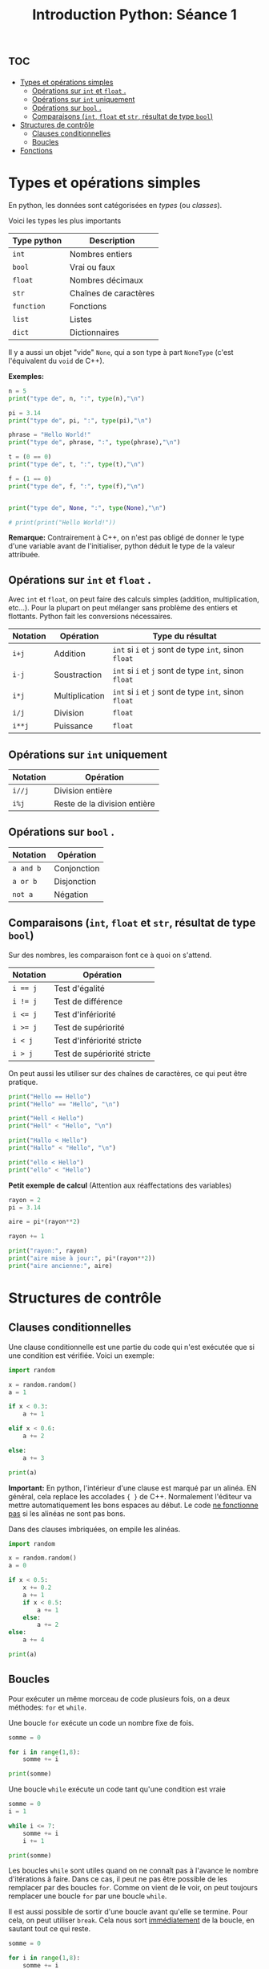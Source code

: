 #+title: Introduction Python: Séance 1

#+property: header-args :results output

* :toc:
- [[#types-et-opérations-simples][Types et opérations simples]]
  - [[#opérations-sur-int-et-float-][Opérations sur ~int~ et ~float~ .]]
  - [[#opérations-sur-int-uniquement][Opérations sur ~int~ uniquement]]
  - [[#opérations-sur-bool-][Opérations sur ~bool~ .]]
  - [[#comparaisons-int-float-et-str-résultat-de-type-bool][Comparaisons (~int~, ~float~ et ~str~, résultat de type ~bool~)]]
- [[#structures-de-contrôle][Structures de contrôle]]
  - [[#clauses-conditionnelles][Clauses conditionnelles]]
  - [[#boucles][Boucles]]
- [[#fonctions][Fonctions]]

* Types et opérations simples

En python, les données sont catégorisées en /types/ (ou /classes/).

Voici les types les plus importants

| *Type python* | *Description*           |
|-------------+-----------------------|
| ~int~         | Nombres entiers       |
| ~bool~        | Vrai ou faux          |
| ~float~       | Nombres décimaux      |
| ~str~         | Chaînes de caractères |
| ~function~    | Fonctions             |
| ~list~        | Listes                |
| ~dict~        | Dictionnaires         |

Il y a aussi un objet "vide" ~None~, qui a son type à part ~NoneType~ (c'est l'équivalent du ~void~ de C++).

*Exemples:*

#+begin_src python
n = 5
print("type de", n, ":", type(n),"\n")

pi = 3.14
print("type de", pi, ":", type(pi),"\n")

phrase = "Hello World!"
print("type de", phrase, ":", type(phrase),"\n")

t = (0 == 0)
print("type de", t, ":", type(t),"\n")

f = (1 == 0)
print("type de", f, ":", type(f),"\n")


print("type de", None, ":", type(None),"\n")

# print(print("Hello World!"))

#+end_src

*Remarque:* Contrairement à C++, on n'est pas obligé de donner le type d'une variable avant de l'initialiser, python déduit le type de la valeur attribuée.

** Opérations sur ~int~ et ~float~ .

Avec ~int~ et ~float~, on peut faire des calculs simples (addition, multiplication, etc...). Pour la plupart on peut mélanger sans problème des entiers et flottants. Python fait les conversions nécessaires.

| *Notation* | *Opération*      | *Type du résultat*                            |
|----------+----------------+---------------------------------------------|
| ~i+j~      | Addition       | ~int~ si ~i~ et ~j~ sont de type ~int~, sinon ~float~ |
| ~i-j~      | Soustraction   | ~int~ si ~i~ et ~j~ sont de type ~int~, sinon ~float~ |
| ~i*j~      | Multiplication | ~int~ si ~i~ et ~j~ sont de type ~int~, sinon ~float~ |
| ~i/j~      | Division       | ~float~                                       |
| ~i**j~     | Puissance      | ~float~                                       |

** Opérations sur ~int~ uniquement

| *Notation* | *Opération*                    |
|----------+------------------------------|
| ~i//j~     | Division entière             |
| ~i%j~      | Reste de la division entière |

** Opérations sur ~bool~ .

| *Notation* | *Opération*   |
|----------+-------------|
| ~a and b~  | Conjonction |
| ~a or b~   | Disjonction |
| ~not a~    | Négation    |

** Comparaisons (~int~, ~float~ et ~str~, résultat de type ~bool~)

Sur des nombres, les comparaison font ce à quoi on s'attend.

| *Notation* | *Opération*                   |
|----------+-----------------------------|
| ~i == j~   | Test d'égalité              |
| ~i != j~   | Test de différence          |
| ~i <= j~   | Test d'infériorité          |
| ~i >= j~   | Test de supériorité         |
| ~i < j~    | Test d'infériorité stricte  |
| ~i > j~    | Test de supériorité stricte |

On peut aussi les utiliser sur des chaînes de caractères, ce qui peut être pratique.

#+begin_src python
print("Hello == Hello")
print("Hello" == "Hello", "\n")

print("Hell < Hello")
print("Hell" < "Hello", "\n")

print("Hallo < Hello")
print("Hallo" < "Hello", "\n")

print("ello < Hello")
print("ello" < "Hello")
#+end_src

*Petit exemple de calcul* (Attention aux réaffectations des variables)

#+begin_src python
rayon = 2
pi = 3.14

aire = pi*(rayon**2)

rayon += 1

print("rayon:", rayon)
print("aire mise à jour:", pi*(rayon**2))
print("aire ancienne:", aire)
#+end_src

* Structures de contrôle

** Clauses conditionnelles

Une clause conditionnelle est une partie du code qui n'est exécutée que si une condition est vérifiée. Voici un exemple:

#+begin_src python
import random

x = random.random()
a = 1

if x < 0.3:
    a += 1

elif x < 0.6:
    a += 2

else:
    a += 3

print(a)
#+end_src

*Important:* En python, l'intérieur d'une clause est marqué par un alinéa. EN général, cela replace les accolades ~{ }~ de C++. Normalement l'éditeur va mettre automatiquement les bons espaces au début. Le code _ne fonctionne pas_ si les alinéas ne sont pas bons.

Dans des clauses imbriquées, on empile les alinéas.

#+begin_src python
import random

x = random.random()
a = 0

if x < 0.5:
    x += 0.2
    a += 1
    if x < 0.5:
        a += 1
    else:
        a += 2
else:
    a += 4

print(a)
#+end_src

** Boucles

Pour exécuter un même morceau de code plusieurs fois, on a deux méthodes: ~for~ et ~while~.

Une boucle ~for~ exécute un code un nombre fixe de fois.

#+begin_src python
somme = 0

for i in range(1,8):
    somme += i

print(somme)
#+end_src

Une boucle ~while~ exécute un code tant qu'une condition est vraie

#+begin_src python
somme = 0
i = 1

while i <= 7:
    somme += i
    i += 1

print(somme)
#+end_src

Les boucles ~while~ sont utiles quand on ne connaît pas à l'avance le nombre d'itérations à faire. Dans ce cas, il peut ne pas être possible de les remplacer par des boucles ~for~. Comme on vient de le voir, on peut toujours remplacer une boucle ~for~ par une boucle ~while~.

Il est aussi possible de sortir d'une boucle avant qu'elle se termine. Pour cela, on peut utiliser ~break~. Cela nous sort _immédiatement_ de la boucle, en sautant tout ce qui reste.

#+begin_src python
somme = 0

for i in range(1,8):
    somme += i
    if somme == 10:
        break

    print(somme)

print("\n",somme)
#+end_src

Si on met ~break~ dans une boucle imbriquée, on ne sort que de la boucle intérieure.

On peut aussi sauter des étapes à l'intérieur de la boucle sans en sortir, avec ~continue~

#+begin_src python
somme = 0

for i in range(1,8):
    print(somme)

    if i == 5:
        continue

    somme += i

print("\n",somme)
#+end_src

* Fonctions

Une fonction est qui dépend d'un nombre de paramètres d'entrée, et qui retourne un résultat.

*Exemple:* Une fonction qui prend en entrée x et n, et retourne \sum_{0 \le k \le n}x^{k}

#+begin_src python
def f(x,n):
    # toutes les variables utilisées ici sont locales. Leurs noms peuvent être réutilisées en dehors de la fonction sans confusion

    somme = 0
    for k in range(n+1):
        somme += x**k
    return somme

n = 3
x = 2.0

print(f(x,n))
#+end_src

Ici encore, pas besoin de donner les types d'entrée, ni de sortie quand on déclare une fonction. Les types sont déterminés par le contenu de la fonction. ~f~ contient une itération de ~0~ à ~n~, ce qui nécessite que ~n~ soit de type ~int~. Mettre autre chose (par exemple un ~float~) à la place de ~n~ donne une erreur de type.

Les fonctions permettent d'organiser le code en sous parties simples et réutilisables. Si on utilise plusieurs fois une même séquence d'instructions, on la mettre dans une fonction et appeler celle-ci quand on en a besoin. Cela a plusieurs avantages:

- *Efficacité*
  + Moins de lignes de code à écrire
- *Lisibilité*
  + Un code structuré avec des fonctions (avec des noms indicatifs) est bien plus facile à comprendre par un lecteur, y compris vous-même, qu'une longue liste d'instructions, clauses, boucles imbriquées...
- *Flexibilité*
  + Changer une méthode plusieurs fois est beaucoup plus rapide si elle est définie en un seul endroit!

Le code à l'intérieur d'une fonction, en plus de donner une sortie, peut aussi avoir des effets secondaires. Cela peut avoir des conséquences inattendues si on ne fait pas attention.

#+begin_src python
a = 0

def f_bis(x,n):
    somme = 0
    for k in range(n+1):
        somme += x**k

    global a
    a += 1

    return somme


print(a)

n = 0
x = 1.8

while f_bis(x,n) < 20:
    n += 1

print(a)
#+end_src

Une fonction termine immédiatement dès qu'il y a un ~return~.

#+begin_src python
def somme(n,stop):
    somme = 0

    for k in range(1,n+1):
        print(somme)

        if k == stop:
            return somme

        somme += k

    return somme

somme(10,4)
#+end_src

Une fonction peut très bien ne pas avoir d'entrée ou de sortie. Il n'est alors pas nécessaire de mettre un ~return~

#+begin_src python
def fun():
    for i in range(10):
        print("Hello")

fun()
#+end_src

Une fonction sans valeur de sortie peut contenir un ~return~, c'est alors juste pour indiquer qu'elle doit terminer sans rien faire de plus.

#+begin_src python
def fun(n):
    for k in range(n):
        if k == 4:
            return
        else:
            print(k)

fun(8)
#+end_src

En python, contrairement à C++, les fonctions sont bien des objets ayant un type ~function~. Cela veut dire, en particulier, qu'une fonction peut très bien prendre en entrée, ou donner en sortie, une fonction.

#+begin_src python
def decal(n):
    def f(m):
        return n+m
    return f

print(decal(2)(4))
#+end_src

#+begin_src python
def comp(f,g):
    def composee(x):
        return g(f(x))
    return composee

def f(x):
    return x+2

def g(x):
    return x**2

print(comp(f,g)(2))
#+end_src

# Local Variables:
# ispell-local-dictionary: "francais-tex"
# End:
